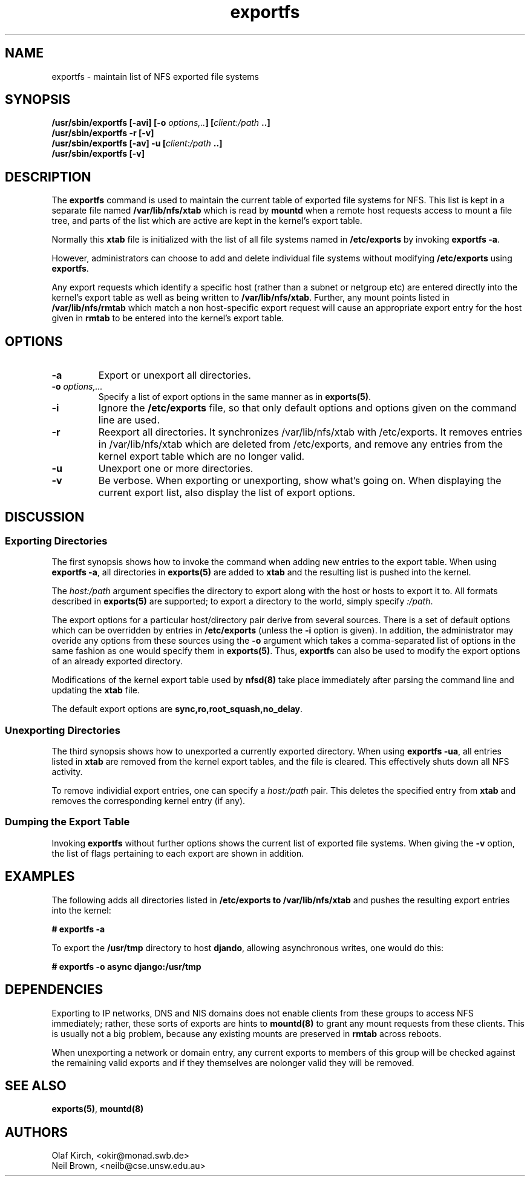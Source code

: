 .\"
.\" exportfs(8)
.\" 
.\" Copyright (C) 1995 Olaf Kirch <okir@monad.swb.de>
.\" Modifications 1999 Neil Brown <neilb@cse.unsw.edu.au>
.TH exportfs 8 "7 Sep 1999"
.SH NAME
exportfs \- maintain list of NFS exported file systems
.SH SYNOPSIS
.BI "/usr/sbin/exportfs [-avi] [-o " "options,.." "] [" "client:/path" " ..]
.br
.BI "/usr/sbin/exportfs -r [-v]"
.br
.BI "/usr/sbin/exportfs [-av] -u [" "client:/path" " ..]
.br
.BI "/usr/sbin/exportfs [-v]
.br
.SH DESCRIPTION
The
.B exportfs
command is used to maintain the current table of exported file systems for
NFS. This list is kept in a separate file named
.BR /var/lib/nfs/xtab
which is read by
.B mountd
when a remote host requests access to mount a file tree, and parts of
the list which are active are kept in the kernel's export table.
.P
Normally this 
.B xtab
file is initialized with the list of all file systems named in
.B /etc/exports 
by invoking
.BR "exportfs -a" .
.P
However, administrators can choose to add and delete individual file systems
without modifying
.B /etc/exports
using
.BR exportfs .
.P
Any export requests which identify a specific host (rather than a
subnet or netgroup etc) are entered directly into the kernel's export
table as well as being written to
.BR /var/lib/nfs/xtab .
Further, any mount points listed in
.B /var/lib/nfs/rmtab
which match a non host-specific export request will cause an
appropriate export entry for the host given in
.B rmtab
to be entered
into the kernel's export table.
.SH OPTIONS
.TP 
.B -a
Export or unexport all directories.
.TP
.BI "-o " options,...
Specify a list of export options in the same manner as in
.BR exports(5) .
.TP
.B -i
Ignore the
.B /etc/exports
file, so that only default options and options given on the command
line are used.
.TP
.B -r
Reexport all directories. It synchronizes /var/lib/nfs/xtab
with /etc/exports. It removes entries in /var/lib/nfs/xtab
which are deleted from /etc/exports, and remove any entries from the
kernel export table which are no longer valid.
.TP
.TP
.B -u
Unexport one or more directories.
.TP
.B -v
Be verbose. When exporting or unexporting, show what's going on. When
displaying the current export list, also display the list of export
options.
.SH DISCUSSION
.\" -------------------- Exporting Directories --------------------
.SS Exporting Directories
The first synopsis shows how to invoke the command when adding new
entries to the export table.  When using 
.BR "exportfs -a" ,
all directories in
.B exports(5)
are added to
.B xtab
and the resulting list is pushed into the kernel.
.P
The
.I host:/path
argument specifies the directory to export along with the host or hosts to
export it to. All formats described in
.B exports(5)
are supported; to export a directory to the world, simply specify
.IR :/path .
.P
The export options for a particular host/directory pair derive from
several sources.  There is a set of default options which can be overridden by
entries in
.B /etc/exports
(unless the
.B -i
option is given).
In addition, the administrator may overide any options from these sources
using the
.B -o
argument which takes a comma-separated list of options in the same fashion
as one would specify them in
.BR exports(5) .
Thus,
.B exportfs
can also be used to modify the export options of an already exported
directory.
.P
Modifications of the kernel export table used by
.B nfsd(8)
take place immediately after parsing the command line and updating the
.B xtab
file.
.P
The default export options are
.BR sync,ro,root_squash,no_delay .
.\" -------------------- Unexporting Directories ------------------
.SS Unexporting Directories
The third synopsis shows how to unexported a currently exported directory.
When using
.BR "exportfs -ua" ,
all entries listed in
.B xtab
are removed from the kernel export tables, and the file is cleared. This
effectively shuts down all NFS activity.
.P
To remove individial export entries, one can specify a
.I host:/path
pair. This deletes the specified entry from
.B xtab
and removes the corresponding kernel entry (if any).
.P
.\" -------------------- Dumping the Export Table -----------------
.SS Dumping the Export Table 
Invoking
.B exportfs
without further options shows the current list of exported file systems.
When giving the
.B -v
option, the list of flags pertaining to each export are shown in addition.
.\" -------------------- EXAMPLES ---------------------------------
.SH EXAMPLES
The following adds all directories listed in
.B /etc/exports to /var/lib/nfs/xtab
and pushes the resulting export entries into the kernel:
.P
.nf
.B "# exportfs -a
.fi
.P
To export the
.B /usr/tmp
directory to host 
.BR djando ,
allowing asynchronous writes, one would do this:
.P
.nf
.B "# exportfs -o async django:/usr/tmp
.fi
.\" -------------------- DEPENDENCIES -----------------------------
.SH DEPENDENCIES
Exporting to IP networks, DNS and NIS domains does not enable clients
from these groups to access NFS immediately; rather, these sorts of
exports are hints to
.B mountd(8)
to grant any mount requests from these clients.
This is usually not a big problem, because any existing mounts are preserved
in
.B rmtab
across reboots.
.P
When unexporting a network or domain entry, any current exports to members
of this group will be checked against the remaining valid exports and
if they themselves are nolonger valid they will be removed.
.P
.\" -------------------- SEE ALSO --------------------------------
.SH SEE ALSO
.BR exports(5) ", " mountd(8)
.\" -------------------- AUTHOR ----------------------------------
.SH AUTHORS
Olaf Kirch, <okir@monad.swb.de>
.br
Neil Brown, <neilb@cse.unsw.edu.au>

